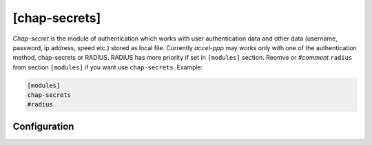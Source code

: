 [chap-secrets]
==============

*Chap-secret* is the module of authentication which works with user authentication data and other data (username, password, ip address, speed etc.) stored as local file. Currently *accel-ppp* may works only with one of the authentication method, chap-secrets or RADIUS. RADIUS has more priority if set in ``[modules]`` section. Reomve or *#comment* ``radius`` from section ``[modules]`` if you want use ``chap-secrets``. Example:

.. code-block:: sh

    [modules]
    chap-secrets
    #radius

Configuration
-------------
